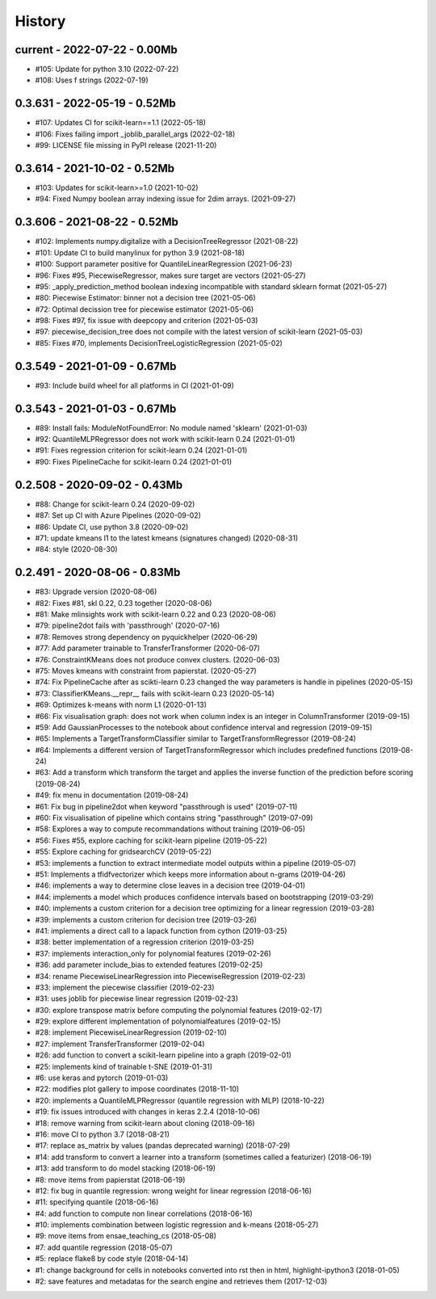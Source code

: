 
.. _l-HISTORY:

=======
History
=======

current - 2022-07-22 - 0.00Mb
=============================

* #105: Update for python 3.10 (2022-07-22)
* #108: Uses f strings (2022-07-19)

0.3.631 - 2022-05-19 - 0.52Mb
=============================

* #107: Updates CI for scikit-learn==1.1 (2022-05-18)
* #106: Fixes failing import _joblib_parallel_args (2022-02-18)
* #99: LICENSE file missing in PyPI release (2021-11-20)

0.3.614 - 2021-10-02 - 0.52Mb
=============================

* #103: Updates for scikit-learn>=1.0 (2021-10-02)
* #94: Fixed Numpy boolean array indexing issue for 2dim arrays. (2021-09-27)

0.3.606 - 2021-08-22 - 0.52Mb
=============================

* #102: Implements numpy.digitalize with a DecisionTreeRegressor (2021-08-22)
* #101: Update CI to build manylinux for python 3.9 (2021-08-18)
* #100: Support parameter positive for QuantileLinearRegression (2021-06-23)
* #96: Fixes #95, PiecewiseRegressor, makes sure target are vectors (2021-05-27)
* #95: _apply_prediction_method boolean indexing incompatible with standard sklearn format (2021-05-27)
* #80: Piecewise Estimator: binner not a decision tree (2021-05-06)
* #72: Optimal decission tree for piecewise estimator (2021-05-06)
* #98: Fixes #97, fix issue with deepcopy and criterion (2021-05-03)
* #97: piecewise_decision_tree does not compile with the latest version of scikit-learn (2021-05-03)
* #85: Fixes #70, implements DecisionTreeLogisticRegression (2021-05-02)

0.3.549 - 2021-01-09 - 0.67Mb
=============================

* #93: Include build wheel for all platforms in CI (2021-01-09)

0.3.543 - 2021-01-03 - 0.67Mb
=============================

* #89: Install fails: ModuleNotFoundError: No module named 'sklearn' (2021-01-03)
* #92: QuantileMLPRegressor does not work with scikit-learn 0.24 (2021-01-01)
* #91: Fixes regression criterion for scikit-learn 0.24 (2021-01-01)
* #90: Fixes PipelineCache for scikit-learn 0.24 (2021-01-01)

0.2.508 - 2020-09-02 - 0.43Mb
=============================

* #88: Change for scikit-learn 0.24 (2020-09-02)
* #87: Set up CI with Azure Pipelines (2020-09-02)
* #86: Update CI, use python 3.8 (2020-09-02)
* #71: update kmeans l1 to the latest kmeans (signatures changed) (2020-08-31)
* #84: style (2020-08-30)

0.2.491 - 2020-08-06 - 0.83Mb
=============================

* #83: Upgrade version (2020-08-06)
* #82: Fixes #81, skl 0.22, 0.23 together (2020-08-06)
* #81: Make mlinsights work with scikit-learn 0.22 and 0.23 (2020-08-06)
* #79: pipeline2dot fails with 'passthrough' (2020-07-16)
* #78: Removes strong dependency on pyquickhelper (2020-06-29)
* #77: Add parameter trainable to TransferTransformer (2020-06-07)
* #76: ConstraintKMeans does not produce convex clusters. (2020-06-03)
* #75: Moves kmeans with constraint from papierstat. (2020-05-27)
* #74: Fix PipelineCache after as scikti-learn 0.23 changed the way parameters is handle in pipelines (2020-05-15)
* #73: ClassifierKMeans.__repr__ fails with scikit-learn 0.23 (2020-05-14)
* #69: Optimizes k-means with norm L1 (2020-01-13)
* #66: Fix visualisation graph: does not work when column index is an integer in ColumnTransformer (2019-09-15)
* #59: Add GaussianProcesses to the notebook about confidence interval and regression (2019-09-15)
* #65: Implements a TargetTransformClassifier similar to TargetTransformRegressor (2019-08-24)
* #64: Implements a different version of TargetTransformRegressor which includes predefined functions (2019-08-24)
* #63: Add a transform which transform the target and applies the inverse function of the prediction before scoring (2019-08-24)
* #49: fix menu in documentation (2019-08-24)
* #61: Fix bug in pipeline2dot when keyword "passthrough is used" (2019-07-11)
* #60: Fix visualisation of pipeline which contains string "passthrough" (2019-07-09)
* #58: Explores a way to compute recommandations without training (2019-06-05)
* #56: Fixes #55, explore caching for scikit-learn pipeline (2019-05-22)
* #55: Explore caching for gridsearchCV (2019-05-22)
* #53: implements a function to extract intermediate model outputs within a pipeline (2019-05-07)
* #51: Implements a tfidfvectorizer which keeps more information about n-grams (2019-04-26)
* #46: implements a way to determine close leaves in a decision tree (2019-04-01)
* #44: implements a model which produces confidence intervals based on bootstrapping (2019-03-29)
* #40: implements a custom criterion for a decision tree optimizing for a linear regression (2019-03-28)
* #39: implements a custom criterion for decision tree (2019-03-26)
* #41: implements a direct call to a lapack function from cython (2019-03-25)
* #38: better implementation of a regression criterion (2019-03-25)
* #37: implements interaction_only for polynomial features (2019-02-26)
* #36: add parameter include_bias to extended features (2019-02-25)
* #34: rename PiecewiseLinearRegression into PiecewiseRegression (2019-02-23)
* #33: implement the piecewise classifier (2019-02-23)
* #31: uses joblib for piecewise linear regression (2019-02-23)
* #30: explore transpose matrix before computing the polynomial features (2019-02-17)
* #29: explore different implementation of polynomialfeatures (2019-02-15)
* #28: implement PiecewiseLinearRegression (2019-02-10)
* #27: implement TransferTransformer (2019-02-04)
* #26: add function to convert a scikit-learn pipeline into a graph (2019-02-01)
* #25: implements kind of trainable t-SNE (2019-01-31)
* #6: use keras and pytorch (2019-01-03)
* #22: modifies plot gallery to impose coordinates (2018-11-10)
* #20: implements a QuantileMLPRegressor (quantile regression with MLP) (2018-10-22)
* #19: fix issues introduced with changes in keras 2.2.4 (2018-10-06)
* #18: remove warning from scikit-learn about cloning (2018-09-16)
* #16: move CI to python 3.7 (2018-08-21)
* #17: replace as_matrix by values (pandas deprecated warning) (2018-07-29)
* #14: add transform to convert a learner into a transform (sometimes called a  featurizer) (2018-06-19)
* #13: add transform to do model stacking (2018-06-19)
* #8: move items from papierstat (2018-06-19)
* #12: fix bug in quantile regression: wrong weight for linear regression (2018-06-16)
* #11: specifying quantile (2018-06-16)
* #4: add function to compute non linear correlations (2018-06-16)
* #10: implements combination between logistic regression and k-means (2018-05-27)
* #9: move items from ensae_teaching_cs (2018-05-08)
* #7: add quantile regression (2018-05-07)
* #5: replace flake8 by code style (2018-04-14)
* #1: change background for cells in notebooks converted into rst then in html, highlight-ipython3 (2018-01-05)
* #2: save features and metadatas for the search engine and retrieves them (2017-12-03)
